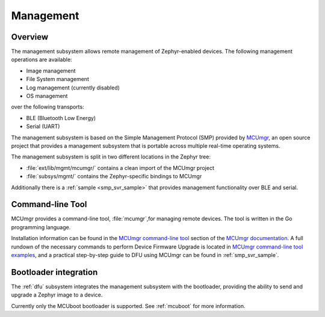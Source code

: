 .. _mgmt:

Management
##########

Overview
********

The management subsystem allows remote management of Zephyr-enabled devices.
The following management operations are available:

* Image management
* File System management
* Log management (currently disabled)
* OS management

over the following transports:

* BLE (Bluetooth Low Energy)
* Serial (UART)

The management subsystem is based on the Simple Management Protocol (SMP)
provided by `MCUmgr`_, an open source project that provides a
management subsystem that is portable across multiple real-time operating
systems.

The management subsystem is split in two different locations in the Zephyr tree:

* :file:`ext/lib/mgmt/mcumgr/` contains a clean import of the MCUmgr project
* :file:`subsys/mgmt/` contains the Zephyr-specific bindings to MCUmgr

Additionally there is a :ref:`sample <smp_svr_sample>` that provides management
functionality over BLE and serial.

.. _mcumgr_cli:

Command-line Tool
*****************

MCUmgr provides a command-line tool, :file:`mcumgr`,for managing remote devices.
The tool is written in the Go programming language.

Installation information can be found in the `MCUmgr command-line tool`_
section of the `MCUmgr documentation`_. A full rundown of the necessary commands
to perform Device Firmware Upgrade is located in
`MCUmgr command-line tool examples`_, and a practical step-by-step guide to DFU
using MCUmgr can be found in :ref:`smp_svr_sample`.

Bootloader integration
**********************

The :ref:`dfu` subsystem integrates the management subsystem with the
bootloader, providing the ability to send and upgrade a Zephyr image to a
device.

Currently only the MCUboot bootloader is supported. See :ref:`mcuboot` for more
information.

.. _MCUmgr: https://github.com/apache/mynewt-mcumgr
.. _MCUmgr documentation: https://github.com/apache/mynewt-mcumgr#mcumgr
.. _MCUmgr command-line tool: https://github.com/apache/mynewt-mcumgr#command-line-tool
.. _MCUmgr command-line tool examples: https://github.com/apache/mynewt-mcumgr-cli#examples
